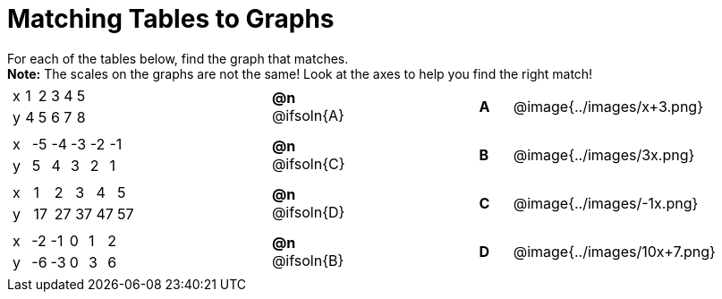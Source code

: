 = Matching Tables to Graphs

++++
<style>
#content .literalblock {margin-bottom: 0px;}
#content p {margin: 0px;}

/* Format matching answers to render with an arrow */
.solution::before{ content: ' → '; }
</style>
++++

For each of the tables below, find the graph that matches.

*Note:* The scales on the graphs are not the same! Look at the axes to help you find the right match!


// Source file for these images is available at
// https://www.desmos.com/calculator/uhmjcr95pc

[.FillVerticalSpace, cols="<.^8a,^.^2a,4,^.^1a,^.^8a", stripes="none", grid="none", frame="none"]
|===

|
[.sideways-pyret-table]
!===
! x ! 1 ! 2 ! 3 ! 4 ! 5
! y ! 4 ! 5 ! 6 ! 7 ! 8
!===
|*@n* @ifsoln{A} ||*A*
| @image{../images/x+3.png}


|
[.sideways-pyret-table]
!===
! x ! -5 ! -4 ! -3 ! -2 ! -1
! y !  5 !  4 !  3 !  2 !  1
!===
|*@n* @ifsoln{C} ||*B*
| @image{../images/3x.png}


|
[.sideways-pyret-table]
!===
! x !  1 !  2 !  3 !  4 !  5
! y ! 17 ! 27 ! 37 ! 47 ! 57
!===
|*@n* @ifsoln{D}||*C*
| @image{../images/-1x.png}


|
[.sideways-pyret-table]
!===
! x ! -2 ! -1 ! 0 ! 1 ! 2
! y ! -6 ! -3 ! 0 ! 3 ! 6
!===
|*@n* @ifsoln{B}||*D*
| @image{../images/10x+7.png}

|===
